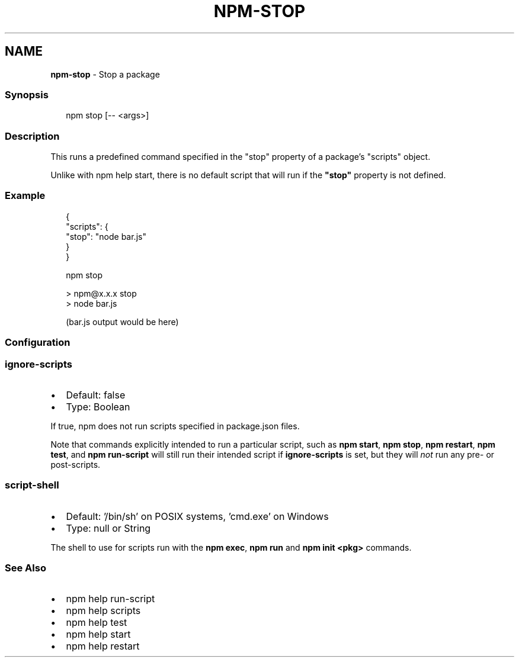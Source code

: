 .TH "NPM\-STOP" "1" "May 2022" "" ""
.SH "NAME"
\fBnpm-stop\fR \- Stop a package
.SS Synopsis
.P
.RS 2
.nf
npm stop [\-\- <args>]
.fi
.RE
.SS Description
.P
This runs a predefined command specified in the "stop" property of a
package's "scripts" object\.
.P
Unlike with npm help start, there is no default script
that will run if the \fB"stop"\fP property is not defined\.
.SS Example
.P
.RS 2
.nf
{
  "scripts": {
    "stop": "node bar\.js"
  }
}
.fi
.RE
.P
.RS 2
.nf
npm stop

> npm@x\.x\.x stop
> node bar\.js

(bar\.js output would be here)

.fi
.RE
.SS Configuration
.SS \fBignore\-scripts\fP
.RS 0
.IP \(bu 2
Default: false
.IP \(bu 2
Type: Boolean

.RE
.P
If true, npm does not run scripts specified in package\.json files\.
.P
Note that commands explicitly intended to run a particular script, such as
\fBnpm start\fP, \fBnpm stop\fP, \fBnpm restart\fP, \fBnpm test\fP, and \fBnpm run\-script\fP
will still run their intended script if \fBignore\-scripts\fP is set, but they
will \fInot\fR run any pre\- or post\-scripts\.
.SS \fBscript\-shell\fP
.RS 0
.IP \(bu 2
Default: '/bin/sh' on POSIX systems, 'cmd\.exe' on Windows
.IP \(bu 2
Type: null or String

.RE
.P
The shell to use for scripts run with the \fBnpm exec\fP, \fBnpm run\fP and \fBnpm
init <pkg>\fP commands\.
.SS See Also
.RS 0
.IP \(bu 2
npm help run\-script
.IP \(bu 2
npm help scripts
.IP \(bu 2
npm help test
.IP \(bu 2
npm help start
.IP \(bu 2
npm help restart

.RE
